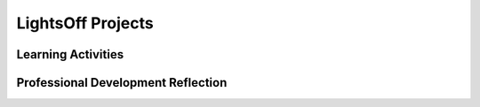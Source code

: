.. raw:: html 

   <div class="logo-header"  id="teacher-logo"  > <img class="align-center" src="../_static/Mobile_CSP_Logo_White_transparent.png" width="250px"/> </div>

LightsOff Projects
==================

.. raw:: html

        <div class="MCSP-lesson-content">
    <script>
      $(document).ready(function() {
          generateFrameworkTable(EKmapping['4.03']);
          generateHovers();
      }); 
    
    </script>
    <p class="overview"><a href="https://runestone.academy/runestone/books/published/mobilecsp/Unit4-Animation-Simulation-Modeling/LightsOff-Projects.html" target="_blank" title="">This lesson</a> extends the app started in the 'LightsOff Tutorial'.  Students work in pairs to complete several small challenges to enhance the app, such as customizing the appearance of the app and changing the speed of the animation as the game progresses. It reinforces the enduring understandings that programming can be used for creative expression and that collaborating (working in pairs) is an effective way to solve problems.</p>
    <table border="" class="framework" id="genTable" width="100%"></table>
    <!--   End of Framework table. -->
    <div class="pd yui-wk-div">
    <h3>Professional Development</h3>
    <p><b>The Student Lesson: </b> Complete the activities for 
        <a href="https://runestone.academy/runestone/books/published/mobilecsp/Unit4-Animation-Simulation-Modeling/LightsOff-Projects.html" target="_blank" title="">Mobile CSP Unit 4 Lesson 4.3: LightsOff Projects</a>.
      </p>
    </div>
    <h3>Materials</h3>
    <ul>
    <li>Presentation system (LCD projector/Interactive whiteboard)</li><li>Access to computer, laptop, or Chromebook (install the Companion app on Chromebooks)</li><li>Access to mobile device with the Companion app installed or access to the emulator installed on the computer or laptop. </li>
    </ul>
    

Learning Activities
--------------------

.. raw:: html

    <p>
    <h3 id="est-length">Estimated Length: 45 minutes</h3>
    <ul>
    <li><b>Hook/Motivation (5 minutes):</b> Using Think-Pair-Share, have the students review and explain how the LightsOff app was created. Discuss some ideas for enhancements, including keeping score. Have the students write out the rules for how the score gets changed in the game. Reinforce the concept of an algorithm for keeping score.</li>
    <li><b>Experiences and Explorations (25 minutes):</b> Students work in pairs on enhancements to the app; teacher answers questions. If any of the students finish early, have them begin working on their reflections.
        <br/>It's important that students be encouraged to be creative not only in coming up with good ideas for their apps but also in trying to solve their problems that arise during the programming task.  Students should be encouraged to discuss their work and ideas with their partner, with other students, and with the teacher, especially for the advanced mini projects. When a program doesn't work as expected, promote the idea that the student must take on the role of a detective and investigate what is causing the problem. This is what is meant by "debugging".  It's also important for students to test their work thoroughly — it's often not enough to run the app once and conclude that it is correct
    <br/>If you want to evaluate each mini-project separately, remind students to save each mini project using the SAVE AS Command as specified in the Mini Projects. </li>
    <li><b>Rethink, Reflect and/or Revise (15 minutes):</b> Students make a new entry in their portfolios. Have the students describe the modifications and enhancements that they made to the app. Also ask the students to reflect on their programming experience.See the mini projects solutions. Discuss what issues the students encountered while modifying the app. Check students understanding using the interactive exercises.</li>
    </ul>
    <div id="accordion">
    <h3 class="ap-classroom">AP Classroom</h3>
    <div class="yui-wk-div">
    <p>The College Board's <a href="http://myap.collegeboard.org" target="_blank" title="AP Classroom Site">AP Classroom</a> provides a question bank and Topic Questions. You may create a formative assessment quiz in AP Classroom, assign the quiz (a set of questions), and then review the results in class to identify and address any student misunderstandings.The following are suggested topic questions that you could assign once students have completed this lesson.</p>
    <p><b>Suggested Topic Questions:</b></p>
    </div>
    <h3 class="assessment">Assessment Opportunities and Solutions</h3>
    <div>
    <p><b>Solutions:</b></p>
    <ul>
    <li>Note: Solutions are only available to verified educators who have joined the <a href="./unit?unit=1&amp;lesson=39" target="_blank">Teaching Mobile CSP Google group/forum in Unit 1</a>.</li>
    <li><a href="https://docs.google.com/document/d/1hBuAXlUyn2WgUIamf93EiCRsFCzGFhA11QD1OpxLGXk/edit?usp=sharing" target="_blank">LightsOff Project Solutions</a>
    </li>
    <li><a href="https://drive.google.com/open?id=0B4W7CJ-1czH5ZDVOcUFlN0NfeFU" target="_blank">LightsOff .aia file</a>
    </li>
    <li><a href="https://drive.google.com/open?id=1Us4_AJcI_9Xja_1lTTr6RJmI3Ko57W4Kisv7hmXv5cw" target="_blank">Quizly Solutions</a>
    </li>
    <li><a href="https://sites.google.com/a/css.edu/jrosato-cis-1001/" target="_blank">Portfolio Reflection Questions Solutions</a>
    </li>
    </ul>
    <p><b>Assessment Opportunities</b></p>
    <p>You can examine students’ work on the interactive exercise and their reflection portfolio entries to assess their progress on the following learning objectives. If students are able to do what is listed there, they are ready to move on to the next lesson.</p>
    <ul>
    <li><i><b>Interactive Exercises:</b></i> </li>
    <li><i><b>Portfolio Reflections:</b></i>
    <br/>LO X.X.X - Students should be able to ...
          </li>
    <li><i><b>In the XXX App, look for:</b></i>
    </li>
    </ul>
    </div>
    <h3 class="diff-practice">Differentiation: More Practice</h3>
    <div>
    <p>If students are struggling with lesson concepts, have them review the following resources:</p>
    <ul>
    <li>AppInventor.org: <a href="http://www.appinventor.org/content/howDoYou/incrementing" target="_blank">How Do You Increment Variables?</a></li>
    </ul>
    </div>
    <h3 class="diff-enrich">Differentiation: Enrichment</h3>
    <div>
    <p>Have students complete the challenging projects listed under the student lesson. Students can make their scoring algorithm more complex by adding different sprites worth different point values.</p>
    </div>
    <h3 class="tips">Teaching Tips: Good Programming Practices</h3>
    <div>
    <p>Make sure that students are effectively using procedures and if/else statements in their enhancements, otherwise they should be encouraged to re-write their code.</p>
    </div>
    </div> <!-- accordion -->
    <div class="pd yui-wk-div">
    

Professional Development Reflection
------------------------------------

.. raw:: html

    <p>
    <p>Discuss the following questions with other teachers in your professional development program.</p>
    <ul>
    <li>How does this lesson help students toward the enduring understanding that developers create and innovate using an iterative design process?</li>
    <li>Is there anything else you would need to have or know to teach this lesson effectively?
        </li>
    <li>What specific elements of this lesson (examples, activities, etc.) would you change?
        </li>
    </ul>
    <p>
    
.. poll:: mcsp-4-3-1
    :option_1: Strongly Agree
    :option_2: Agree
    :option_3: Neutral
    :option_4: Disagree
    :option_5: Strongly Disagree
  
    I am confident I can teach this lesson to my students.


.. raw:: html

    <div id="bogus-div">
    <p></p>
    </div>


    
.. fillintheblank:: mcsp-4-3-2

    What questions do you still have about the lesson or the content presented? |blank|

    - :/.*/i: Thank you. We will review these to improve the course.
      :x: Thank you. We will review these to improve the course.


.. raw:: html

    <div id="bogus-div">
    <p></p>
    </div>


    </p>
    </div>
    </div>